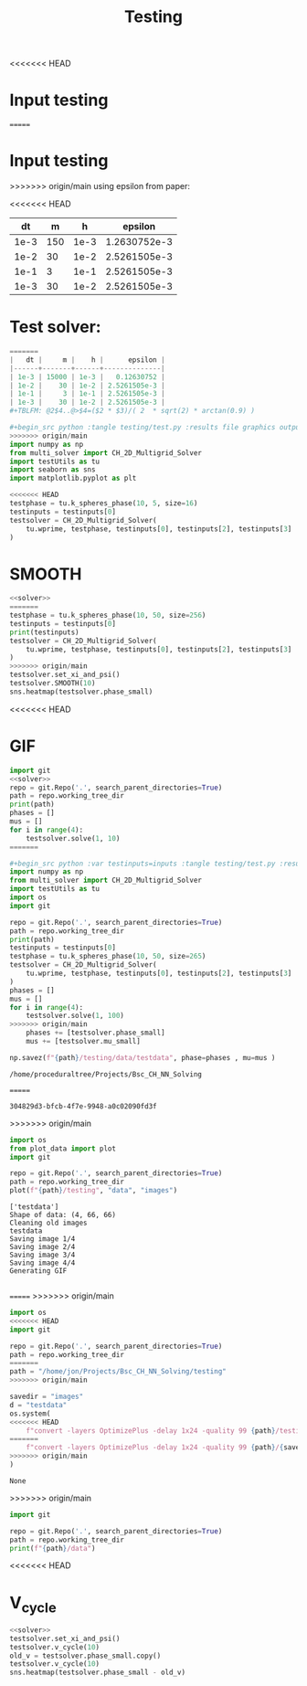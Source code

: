#+title: Testing
<<<<<<< HEAD
#+property: header-args:python :noweb strip-export
* Input testing
=======

*  Input testing
>>>>>>> origin/main
using epsilon from paper:
\begin{align*}
\varepsilon &=\frac{mh}{2 \sqrt{2} \tan^{-1}{0.9}}
\end{align*}


#+name: inputs
<<<<<<< HEAD
|   dt |   m |    h |      epsilon |
|------+-----+------+--------------|
| 1e-3 | 150 | 1e-3 | 1.2630752e-3 |
| 1e-2 |  30 | 1e-2 | 2.5261505e-3 |
| 1e-1 |   3 | 1e-1 | 2.5261505e-3 |
| 1e-3 |  30 | 1e-2 | 2.5261505e-3 |
#+TBLFM: @2$4..@>$4=($2 * $3)/( 2  * sqrt(2) * arctan(0.9) )
* Test solver:
#+name: solver
#+begin_src python :var testinputs=inputs :results silent
=======
|   dt |     m |    h |      epsilon |
|------+-------+------+--------------|
| 1e-3 | 15000 | 1e-3 |   0.12630752 |
| 1e-2 |    30 | 1e-2 | 2.5261505e-3 |
| 1e-1 |     3 | 1e-1 | 2.5261505e-3 |
| 1e-3 |    30 | 1e-2 | 2.5261505e-3 |
#+TBLFM: @2$4..@>$4=($2 * $3)/( 2  * sqrt(2) * arctan(0.9) )

#+begin_src python :tangle testing/test.py :results file graphics output :file testing/images/smooth.png :var testinputs=inputs  :session test
>>>>>>> origin/main
import numpy as np
from multi_solver import CH_2D_Multigrid_Solver
import testUtils as tu
import seaborn as sns
import matplotlib.pyplot as plt

<<<<<<< HEAD
testphase = tu.k_spheres_phase(10, 5, size=16)
testinputs = testinputs[0]
testsolver = CH_2D_Multigrid_Solver(
    tu.wprime, testphase, testinputs[0], testinputs[2], testinputs[3]
)
#+end_src

* SMOOTH
#+begin_src python :tangle testing/test.py :results file graphics output :file testing/images/smooth.png :var testinputs=inputs
<<solver>>
=======
testphase = tu.k_spheres_phase(10, 50, size=256)
testinputs = testinputs[0]
print(testinputs)
testsolver = CH_2D_Multigrid_Solver(
    tu.wprime, testphase, testinputs[0], testinputs[2], testinputs[3]
)
>>>>>>> origin/main
testsolver.set_xi_and_psi()
testsolver.SMOOTH(10)
sns.heatmap(testsolver.phase_small)
#+end_src

#+RESULTS:
[[file:testing/images/smooth.png]]

<<<<<<< HEAD
* GIF
#+begin_src python :var testinputs=inputs :tangle testing/test.py :results output :async :session python
import git
<<solver>>
repo = git.Repo('.', search_parent_directories=True)
path = repo.working_tree_dir
print(path)
phases = []
mus = []
for i in range(4):
    testsolver.solve(1, 10)
=======

#+begin_src python :var testinputs=inputs :tangle testing/test.py :results output :async :session python
import numpy as np
from multi_solver import CH_2D_Multigrid_Solver
import testUtils as tu
import os
import git

repo = git.Repo('.', search_parent_directories=True)
path = repo.working_tree_dir
print(path)
testinputs = testinputs[0]
testphase = tu.k_spheres_phase(10, 50, size=265)
testsolver = CH_2D_Multigrid_Solver(
    tu.wprime, testphase, testinputs[0], testinputs[2], testinputs[3]
)
phases = []
mus = []
for i in range(4):
    testsolver.solve(1, 100)
>>>>>>> origin/main
    phases += [testsolver.phase_small]
    mus += [testsolver.mu_small]

np.savez(f"{path}/testing/data/testdata", phase=phases , mu=mus )
#+end_src

#+RESULTS:
<<<<<<< HEAD
: /home/proceduraltree/Projects/Bsc_CH_NN_Solving
=======
: 304829d3-bfcb-4f7e-9948-a0c02090fd3f
>>>>>>> origin/main

#+begin_src python :tangle testing/test.py :results output
import os
from plot_data import plot
import git

repo = git.Repo('.', search_parent_directories=True)
path = repo.working_tree_dir
plot(f"{path}/testing", "data", "images")
#+end_src

#+RESULTS:
<<<<<<< HEAD
#+begin_example
['testdata']
Shape of data: (4, 66, 66)
Cleaning old images
testdata
Saving image 1/4
Saving image 2/4
Saving image 3/4
Saving image 4/4
Generating GIF

#+end_example
=======
>>>>>>> origin/main


[[file:./testing/images/testdata.gif]]

#+begin_src python :results graphics file :file testing/images/testdata.gif
import os
<<<<<<< HEAD
import git

repo = git.Repo('.', search_parent_directories=True)
path = repo.working_tree_dir
=======
path = "/home/jon/Projects/Bsc_CH_NN_Solving/testing"
>>>>>>> origin/main

savedir = "images"
d = "testdata"
os.system(
<<<<<<< HEAD
    f"convert -layers OptimizePlus -delay 1x24 -quality 99 {path}/testing/{savedir}/{d}/*.png -loop 0 {path}/testing/{savedir}/{d}.gif"
=======
    f"convert -layers OptimizePlus -delay 1x24 -quality 99 {path}/{savedir}/{d}/*.png -loop 0 {path}/{savedir}/{d}.gif"
>>>>>>> origin/main
)
#+end_src

#+RESULTS:
<<<<<<< HEAD
[[file:testing/images/testdata.gif]]
=======
: None
>>>>>>> origin/main


#+begin_src python :results output
import git

repo = git.Repo('.', search_parent_directories=True)
path = repo.working_tree_dir
print(f"{path}/data")
#+end_src

#+RESULTS:
: /home/proceduraltree/Projects/Bsc_CH_NN_Solving/data
<<<<<<< HEAD

* V_cycle
#+begin_src python :tangle testing/test.py :results graphics file output :file v_cycle.png :var testinputs=inputs
<<solver>>
testsolver.set_xi_and_psi()
testsolver.v_cycle(10)
old_v = testsolver.phase_small.copy()
testsolver.v_cycle(10)
sns.heatmap(testsolver.phase_small - old_v)
#+end_src

#+RESULTS:
[[file:v_cycle.png]]
=======
>>>>>>> origin/main
